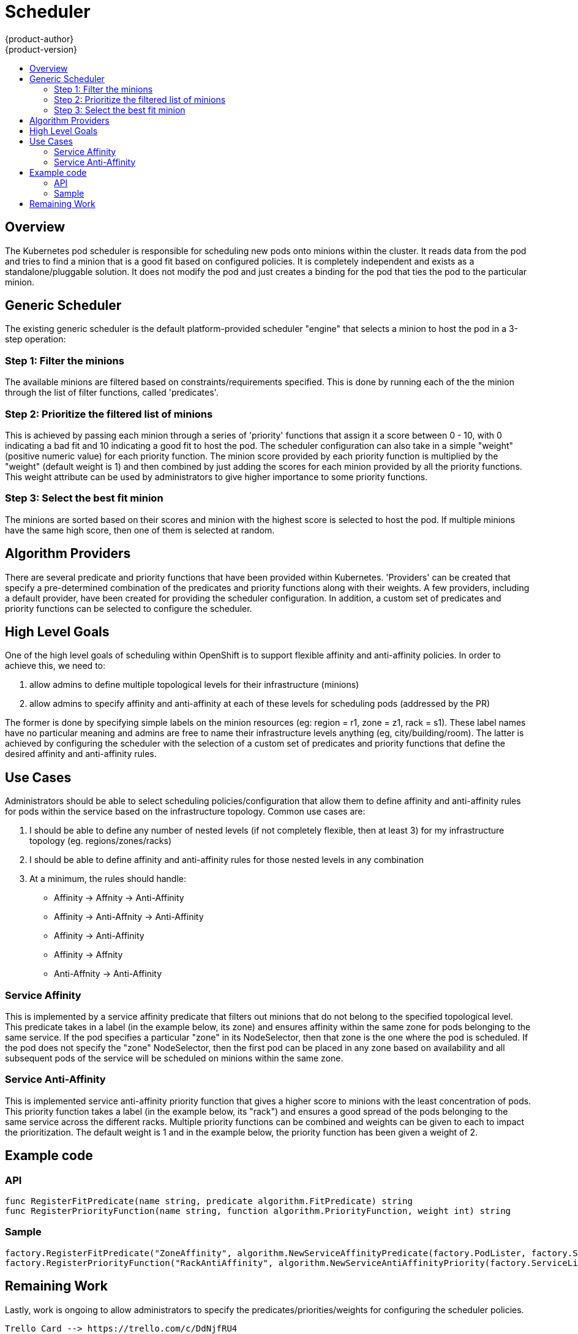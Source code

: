 = Scheduler
{product-author}
{product-version}
:data-uri:
:icons:
:experimental:
:toc: macro
:toc-title:

toc::[]

== Overview
The Kubernetes pod scheduler is responsible for scheduling new pods onto minions within the cluster.  It reads data from the pod and tries to find a minion that is a good fit based on configured policies.  It is completely independent and exists as a standalone/pluggable solution.  It does not modify the pod and just creates a binding for the pod that ties the pod to the particular minion. 

== Generic Scheduler
The existing generic scheduler is the default platform-provided scheduler "engine" that selects a minion to host the pod in a 3-step operation: 

=== Step 1: Filter the minions 
The available minions are filtered based on constraints/requirements specified.  This is done by running each of the the minion through the list of filter functions, called 'predicates'.

=== Step 2: Prioritize the filtered list of minions
This is achieved by passing each minion through a series of 'priority' functions that assign it a score between 0 - 10, with 0 indicating a bad fit and 10 indicating a good fit to host the pod.  The scheduler configuration can also take in a simple "weight" (positive numeric value) for each priority function.  The minion score provided by each priority function is multiplied by the "weight" (default weight is 1) and then combined by just adding the scores for each minion provided by all the priority functions.  This weight attribute can be used by administrators to give higher importance to some priority functions. 

=== Step 3: Select the best fit minion
The minions are sorted based on their scores and minion with the highest score is selected to host the pod.  If multiple minions have the same high score, then one of them is selected at random. 


== Algorithm Providers
There are several predicate and priority functions that have been provided within Kubernetes.  'Providers' can be created that specify a pre-determined combination of the predicates and priority functions along with their weights.  A few providers, including a default provider, have been created for providing the scheduler configuration.  In addition, a custom set of predicates and priority functions can be selected to configure the scheduler. 


== High Level Goals
One of the high level goals of scheduling within OpenShift is to support flexible affinity and anti-affinity policies.  In order to achieve this, we need to:

1. allow admins to define multiple topological levels for their infrastructure (minions)
1. allow admins to specify affinity and anti-affinity at each of these levels for scheduling pods (addressed by the PR)

The former is done by specifying simple labels on the minion resources (eg: region = r1, zone = z1, rack = s1). These label names have no particular meaning and admins are free to name their infrastructure levels anything (eg, city/building/room). The latter is achieved by configuring the scheduler with the selection of a custom set of predicates and priority functions that define the desired affinity and anti-affinity rules. 


== Use Cases
Administrators should be able to select scheduling policies/configuration that allow them to define affinity and anti-affinity rules for pods within the service based on the infrastructure topology.  Common use cases are:

1. I should be able to define any number of nested levels (if not completely flexible, then at least 3) for my infrastructure topology (eg. regions/zones/racks)
1. I should be able to define affinity and anti-affinity rules for those nested levels in any combination
1. At a minimum, the rules should handle:
  * Affinity -> Affnity -> Anti-Affinity
  * Affinity -> Anti-Affnity -> Anti-Affinity
  * Affinity -> Anti-Affinity
  * Affinity -> Affnity
  * Anti-Affnity -> Anti-Affinity

=== Service Affinity
This is implemented by a service affinity predicate that filters out minions that do not belong to the specified topological level.  This predicate takes in a label (in the example below, its zone) and ensures affinity within the same zone for pods belonging to the same service.  If the pod specifies a particular "zone" in its NodeSelector, then that zone is the one where the pod is scheduled. If the pod does not specify the "zone" NodeSelector, then the first pod can be placed in any zone based on availability and all subsequent pods of the service will be scheduled on minions within the same zone.

=== Service Anti-Affinity
This is implemented service anti-affinity priority function that gives a higher score to minions with the least concentration of pods. This priority function takes a label (in the example below, its "rack") and ensures a good spread of the pods belonging to the same service across the different racks.  Multiple priority functions can be combined and weights can be given to each to impact the prioritization.  The default weight is 1 and in the example below, the priority function has been given a weight of 2.

== Example code
=== API
----
func RegisterFitPredicate(name string, predicate algorithm.FitPredicate) string
func RegisterPriorityFunction(name string, function algorithm.PriorityFunction, weight int) string
----

=== Sample
----
factory.RegisterFitPredicate("ZoneAffinity", algorithm.NewServiceAffinityPredicate(factory.PodLister, factory.ServiceLister, factory.MinionLister, []string{"zone"}))
factory.RegisterPriorityFunction("RackAntiAffinity", algorithm.NewServiceAntiAffinityPriority(factory.ServiceLister, "rack"), 2)
----

== Remaining Work
Lastly, work is ongoing to allow administrators to specify the predicates/priorities/weights for configuring the scheduler policies. 
----
Trello Card --> https://trello.com/c/DdNjfRU4
Upstream Issue --> https://github.com/GoogleCloudPlatform/kubernetes/issues/4303
----
